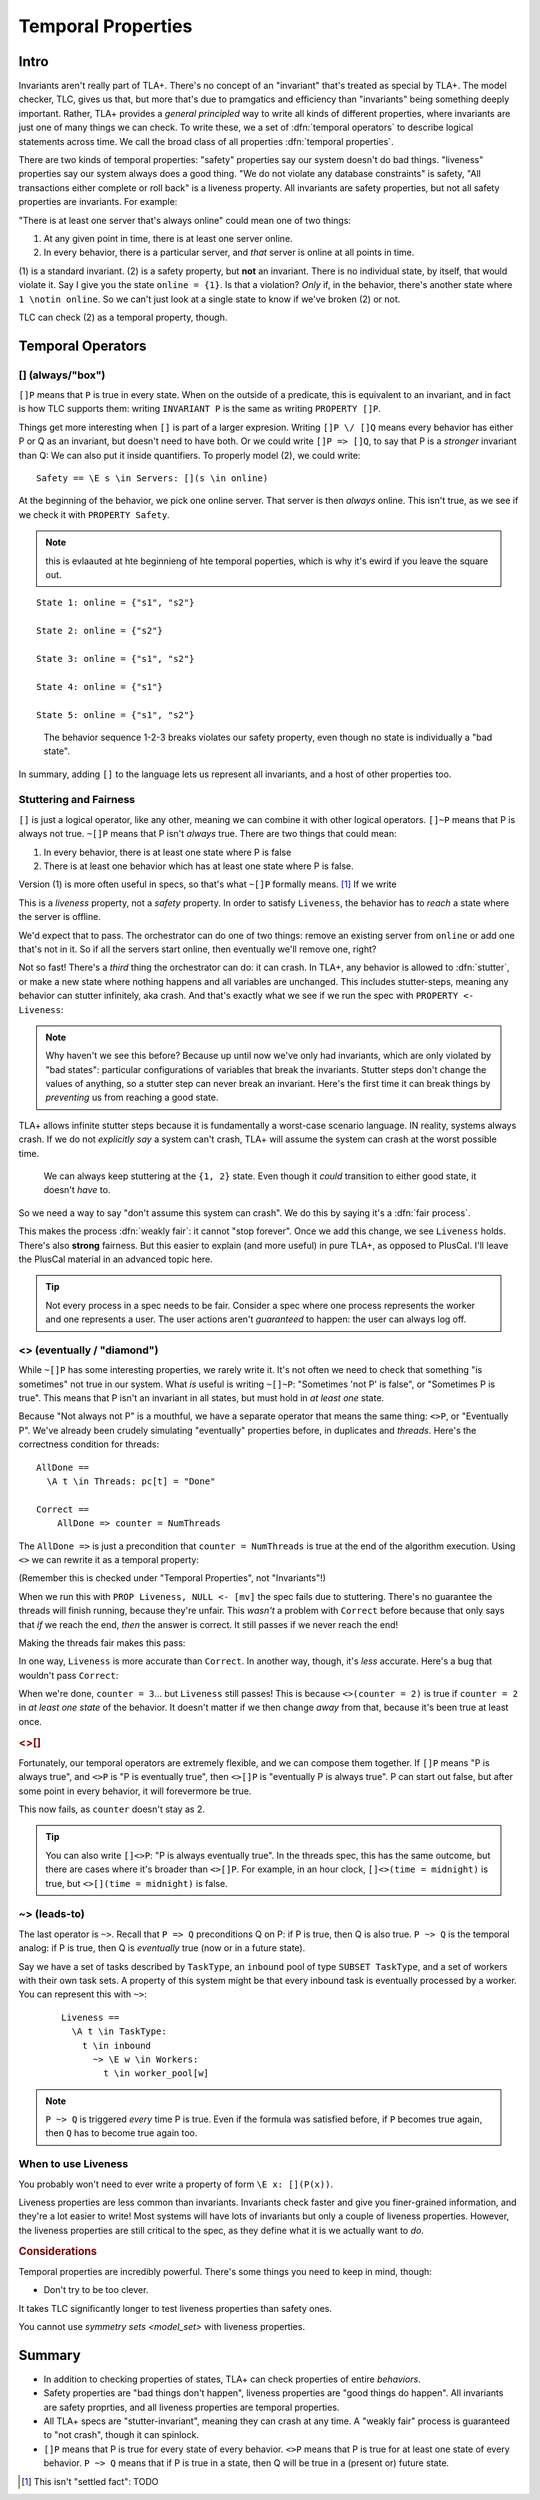 .. _chapter_temporal_logic:

##########################
Temporal Properties
##########################

Intro
=======

Invariants aren't really part of TLA+. There's no concept of an "invariant" that's treated as special by TLA+. The model checker, TLC, gives us that, but more that's due to pramgatics and efficiency than "invariants" being something deeply important. Rather, TLA+ provides a *general principled* way to write all kinds of different properties, where invariants are just one of many things we can check. To write these, we a set of :dfn:`temporal operators` to describe logical statements across time. We call the broad class of all properties :dfn:`temporal properties`.

.. index::
  single: safety
  single: liveness

There are two kinds of temporal properties: "safety" properties say our system doesn't do bad things. "liveness" properties say our system always does a good thing. "We do not violate any database constraints" is safety, "All transactions either complete or roll back" is a liveness property. All invariants are safety properties, but not all safety properties are invariants. For example:

.. spec:: liveness/1/orchestrator.tla
  :ss: orchestrator

"There is at least one server that's always online" could mean one of two things:

1. At any given point in time, there is at least one server online.
2. In every behavior, there is a particular server, and *that* server is online at all points in time.

\(1) is a standard invariant. (2) is a safety property, but **not** an invariant. There is no individual state, by itself, that would violate it. Say I give you the state ``online = {1}``. Is that a violation? *Only* if, in the behavior, there's another state where ``1 \notin online``. So we can't just look at a single state to know if we've broken (2) or not.

TLC can check (2) as a temporal property, though. 


Temporal Operators
===================

.. index:: 
  single: [] (always)
  see: always; []

.. _always:

[] (always/"box")
------------------




``[]P`` means that ``P`` is true in every state. When on the outside of a predicate, this is equivalent to an invariant, and in fact is how TLC supports them: writing ``INVARIANT P`` is the same as writing ``PROPERTY []P``. 

Things get more interesting when ``[]`` is part of a larger expresion. Writing ``[]P \/ []Q`` means every behavior has either P or Q as an invariant, but doesn't need to have both. Or we could write ``[]P => []Q``, to say that P is a *stronger* invariant than Q: We can also put it inside quantifiers. To properly model (2), we could write::

  Safety == \E s \in Servers: [](s \in online)

At the beginning of the behavior, we pick one online server. That server is then *always* online. This isn't true, as we see if we check it with ``PROPERTY Safety``.

.. todo:: {SCREENSHOT} image of the change

.. note:: this is evlaauted at hte beginnieng of hte temporal poperties, which is why it's ewird if you leave the square out.

::

  State 1: online = {"s1", "s2"}

  State 2: online = {"s2"}

  State 3: online = {"s1", "s2"}

  State 4: online = {"s1"}

  State 5: online = {"s1", "s2"}

.. figure:: graphs/liveness.gv.png

  The behavior sequence 1-2-3 breaks violates our safety property, even though no state is individually a "bad state".

In summary, adding ``[]`` to the language lets us represent all invariants, and a host of other properties too.




Stuttering and Fairness
------------------------




``[]`` is just a logical operator, like any other, meaning we can combine it with other logical operators. ``[]~P`` means that P is always not true. ``~[]P`` means that P isn't *always* true. There are two things that could mean:

1. In every behavior, there is at least one state where P is false
2. There is at least one behavior which has at least one state where P is false.

Version (1) is more often useful in specs, so that's what ``~[]P`` formally means. [#ctl]_ If we write

.. spec:: liveness/3/orchestrator.tla
  :diff: liveness/1/orchestrator.tla
  :fails:

This is a *liveness* property, not a *safety* property. In order to satisfy ``Liveness``, the behavior has to *reach* a state where the server is offline.

We'd expect that to pass. The orchestrator can do one of two things: remove an existing server from ``online`` or add one that's not in it. So if all the servers start online, then eventually we'll remove one, right?

.. index:: stuttering
  :name: stuttering

Not so fast! There's a *third* thing the orchestrator can do: it can crash. In TLA+, any behavior is allowed to :dfn:`stutter`, or make a new state where nothing happens and all variables are unchanged. This includes stutter-steps, meaning any behavior can stutter infinitely, aka crash. And that's exactly what we see if we run the spec with ``PROPERTY <- Liveness``:

.. todo:: {SCREENSHOT} circle stuttering in error trace

.. note:: Why haven't we see this before? Because up until now we've only had invariants, which are only violated by "bad states": particular configurations of variables that break the invariants. Stutter steps don't change the values of anything, so a stutter step can never break an invariant. Here's the first time it can break things by *preventing* us from reaching a good state.

TLA+ allows infinite stutter steps because it is fundamentally a worst-case scenario language. IN reality, systems always crash. If we do not *explicitly say* a system can't crash, TLA+ will assume the system can crash at the worst possible time.

.. figure:: graphs/stuttering.gv.png

  We can always keep stuttering at the ``{1, 2}`` state. Even though it *could* transition to either good state, it doesn't *have* to.

So we need a way to say "don't assume this system can crash". We do this by saying it's a :dfn:`fair process`.

.. spec:: liveness/4/orchestrator.tla
  :diff: liveness/3/orchestrator.tla
  :ss: orchestrator

This makes the process :dfn:`weakly fair`: it cannot "stop forever". Once we add this change, we see ``Liveness`` holds. There's also **strong** fairness. But this easier to explain (and more useful) in pure TLA+, as opposed to PlusCal. I'll leave the PlusCal material in an advanced topic here.

.. todo:: .. advanced-topic: Strong Fairness

  Weak fairness says that if a process can *always* make progress, it will eventually make progress. Strong fairness is that if a process can *always intermittently* make progress, it will eventually make progress. To see the difference, consider this model of several threads sharing a lock:

  .. spec:: threads/strong_fairness_1/threads.tla
    :fails:

  When in ``AwaitLock``, each thread can only get the lock if ``lock := Null``. So it's only *intermittently* able to progress. Since every thread with the lock is gauranteed to release it, it's *always intermittently* able to progress. In weak fairness, if we have five threads, we can't guarantee that all five threads will eventually get the lock; one could get starved out.

  .. todo:: {DIAGRAM} lock error

  We can make the processes strongly fair by writing ``fair+``. Then every thread will eventually get the lock. We can also make individual actions strongly fair by writing ``AwaitLock:+``.

  .. spec:: threads/strong_fairness_2/threads.tla
    :diff: threads/strong_fairness_1/threads.tla

  We'll double back to strong fairness when we talk about writing `Pure TLA+ <chapter_tla>` specs, where we can do a little more with it.

.. tip::
  
  Not every process in a spec needs to be fair. Consider a spec where one process represents the worker and one represents a user. The user actions aren't *guaranteed* to happen: the user can always log off.





.. index::
  single: <> (eventually)
  see: eventually; <>

.. _eventually:

<> (eventually / "diamond")
---------------------------

While ``~[]P`` has some interesting properties, we rarely write it. It's not often we need to check that something "is sometimes" not true in our system. What *is* useful is writing ``~[]~P``: "Sometimes 'not P' is false", or "Sometimes P is true". This means that P isn't an invariant in all states, but must hold in *at least one* state. 

Because "Not always not P" is a mouthful, we have a separate operator that means the same thing: ``<>P``, or "Eventually P". We've already been crudely simulating "eventually" properties before, in duplicates and `threads`. Here's the correctness condition for threads:

::

  AllDone == 
    \A t \in Threads: pc[t] = "Done"

  Correct ==
      AllDone => counter = NumThreads


The ``AllDone =>`` is just a precondition that ``counter = NumThreads`` is true at the end of the algorithm execution. Using ``<>`` we can rewrite it as a temporal property:

.. spec:: threads\liveness_1\threads.tla
  :diff: threads\3\threads.tla

(Remember this is checked under "Temporal Properties", not "Invariants"!)

When we run this with ``PROP Liveness, NULL <- [mv]`` the spec fails due to stuttering. There's no guarantee the threads will finish running, because they're unfair. This *wasn't* a problem with ``Correct`` before because that only says that *if* we reach the end, *then* the answer is correct. It still passes if we never reach the end!

Making the threads fair makes this pass:

.. spec:: threads\liveness_2\threads.tla
  :diff: threads\liveness_1\threads.tla
  :ss: threads_liveness

.. index:: <>[]

In one way, ``Liveness`` is more accurate than ``Correct``. In another way, though, it's *less* accurate. Here's a bug that wouldn't pass ``Correct``:

.. spec:: threads\liveness_3\threads.tla
  :diff: threads\liveness_2\threads.tla

When we're done, ``counter = 3``... but ``Liveness`` still passes! This is because ``<>(counter = 2)`` is true if ``counter = 2`` in *at least one state* of the behavior. It doesn't matter if we then change *away* from that, because it's been true at least once.

.. rubric:: <>[]

Fortunately, our temporal operators are extremely flexible, and we can compose them together. If ``[]P`` means "P is always true", and ``<>P`` is "P is eventually true", then ``<>[]P`` is "eventually P is always true". P can start out false, but after some point in every behavior, it will forevermore be true.

.. spec:: threads\liveness_4\threads.tla
  :diff: threads\liveness_3\threads.tla
  :fails:

This now fails, as ``counter`` doesn't stay as 2.

.. tip::

  You can also write ``[]<>P``: "P is always eventually true". In the threads spec, this has the same outcome, but there are cases where it's broader than ``<>[]P``. For example, in an hour clock, ``[]<>(time = midnight)`` is true, but ``<>[](time = midnight)`` is false.


.. todo:: inkscape of the three different uses of ``<>``




.. index::
  single: ~>
  see: leads-to; ~>

.. _leads_to:
.. _~>:

~> (leads-to)
-------------




The last operator is ``~>``. Recall that ``P => Q`` preconditions Q on P: if P is true, then Q is also true. ``P ~> Q`` is the temporal analog: if P is true, then Q is *eventually* true (now or in a future state).

.. todo:: better example?

    Liveness ==
      \A e \in Employees:
        r \in Reimburisment ~> Filed_reimbursement

Say we have a set of tasks described by ``TaskType``, an ``inbound`` pool of type ``SUBSET TaskType``, and a set of workers with their own task sets. A property of this system might be that every inbound task is eventually processed by a worker. You can represent this with ``~>``:



  ::


    Liveness ==
      \A t \in TaskType:
        t \in inbound
          ~> \E w \in Workers:
            t \in worker_pool[w]

.. note:: ``P ~> Q`` is triggered *every* time P is true. Even if the formula was satisfied before, if ``P`` becomes true again, then ``Q`` has to become true again too.

.. todo:: an example

When to use Liveness
--------------------------

You probably won't need to ever write a property of form ``\E x: [](P(x))``. 

Liveness properties are less common than invariants. Invariants check faster and give you finer-grained information, and they're a lot easier to write! Most systems will have lots of invariants but only a couple of liveness properties. However, the liveness properties are still critical to the spec, as they define what it is we actually want to *do*. 


.. todo:: 

  I hate this
  Think of it as:

  The temporal properties force you to build stuff, and

  The invariants force you to build it *right*.

.. rubric:: Considerations

Temporal properties are incredibly powerful. There's some things you need to keep in mind, though:

* Don't try to be too clever.

It takes TLC significantly longer to test liveness properties than safety ones.

You cannot use `symmetry sets <model_set>` with liveness properties.


Summary
=========

- In addition to checking properties of states, TLA+ can check properties of entire *behaviors*.
- Safety properties are "bad things don't happen", liveness properties are "good things do happen". All invariants are safety proprties, and all liveness properties are temporal properties.
- All TLA+ specs are "stutter-invariant", meaning they can crash at any time. A "weakly fair" process is guaranteed to "not crash", though it can spinlock.
- ``[]P`` means that P is true for every state of every behavior. ``<>P`` means that P is true for at least one state of every behavior. ``P ~> Q`` means that if P is true in a state, then Q will be true in a (present or) future state.

.. [#ctl] This isn't "settled fact": TODO 
